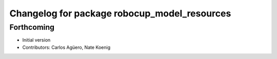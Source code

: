 ^^^^^^^^^^^^^^^^^^^^^^^^^^^^^^^^^^^^^^^^^^^^^
Changelog for package robocup_model_resources
^^^^^^^^^^^^^^^^^^^^^^^^^^^^^^^^^^^^^^^^^^^^^

Forthcoming
-----------
* Initial version 
* Contributors: Carlos Agüero, Nate Koenig
